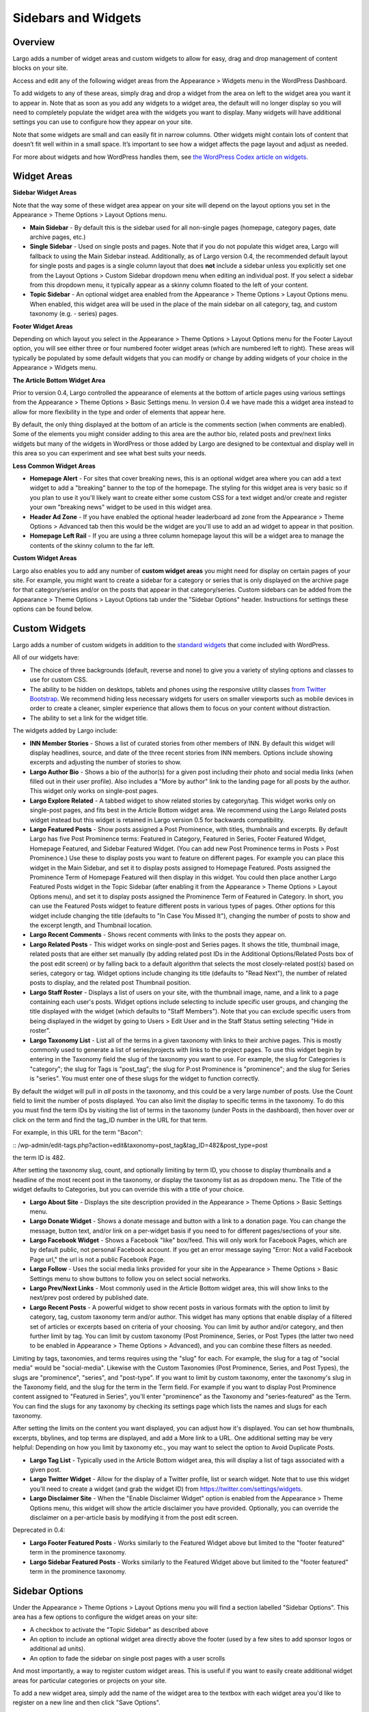 Sidebars and Widgets
====================

Overview
--------

Largo adds a number of widget areas and custom widgets to allow for easy, drag and drop management of content blocks on your site.

Access and edit any of the following widget areas from the Appearance > Widgets menu in the WordPress Dashboard.

To add widgets to any of these areas, simply drag and drop a widget from the area on left to the widget area you want it to appear in. Note that as soon as you add any widgets to a widget area, the default will no longer display so you will need to completely populate the widget area with the widgets you want to display. Many widgets will have additional settings you can use to configure how they appear on your site.

Note that some widgets are small and can easily fit in narrow columns. Other widgets might contain lots of content that doesn’t fit well within in a small space. It’s important to see how a widget affects the page layout and adjust as needed.

For more about widgets and how WordPress handles them, see `the WordPress Codex article on widgets <http://codex.wordpress.org/WordPress_Widgets>`_.

Widget Areas
------------

**Sidebar Widget Areas**

Note that the way some of these widget area appear on your site will depend on the layout options you set in the Appearance > Theme Options > Layout Options menu.

- **Main Sidebar** - By default this is the sidebar used for all non-single pages (homepage, category pages, date archive pages, etc.)
- **Single Sidebar** - Used on single posts and pages. Note that if you do not populate this widget area, Largo will fallback to using the Main Sidebar instead. Additionally, as of Largo version 0.4, the recommended default layout for single posts and pages is a single column layout that does **not** include a sidebar unless you explicitly set one from the Layout Options > Custom Sidebar dropdown menu when editing an individual post. If you select a sidebar from this dropdown menu, it typically appear as a skinny column floated to the left of your content.
- **Topic Sidebar** - An optional widget area enabled from the Appearance > Theme Options > Layout Options menu. When enabled, this widget area will be used in the place of the main sidebar on all category, tag, and custom taxonomy (e.g. - series) pages.

**Footer Widget Areas**

Depending on which layout you select in the Appearance > Theme Options > Layout Options menu for the Footer Layout option, you will see either three or four numbered footer widget areas (which are numbered left to right). These areas will typically be populated by some default widgets that you can modify or change by adding widgets of your choice in the Appearance > Widgets menu.

**The Article Bottom Widget Area**

Prior to version 0.4, Largo controlled the appearance of elements at the bottom of article pages using various settings from the Appearance > Theme Options > Basic Settings menu. In version 0.4 we have made this a widget area instead to allow for more flexibility in the type and order of elements that appear here.

By default, the only thing displayed at the bottom of an article is the comments section (when comments are enabled). Some of the elements you might consider adding to this area are the author bio, related posts and prev/next links widgets but many of the widgets in WordPress or those added by Largo are designed to be contextual and display well in this area so you can experiment and see what best suits your needs.

**Less Common Widget Areas**

- **Homepage Alert** - For sites that cover breaking news, this is an optional widget area where you can add a text widget to add a "breaking" banner to the top of the homepage. The styling for this widget area is very basic so if you plan to use it you'll likely want to create either some custom CSS for a text widget and/or create and register your own "breaking news" widget to be used in this widget area.
- **Header Ad Zone** -  If you have enabled the optional header leaderboard ad zone from the Appearance > Theme Options > Advanced tab then this would be the widget are you'll use to add an ad widget to appear in that position.
- **Homepage Left Rail** - If you are using a three column homepage layout this will be a widget area to manage the contents of the skinny column to the far left.

**Custom Widget Areas**

Largo also enables you to add any number of **custom widget areas** you might need for display on certain pages of your site. For example, you might want to create a sidebar for a category or series that is only displayed on the archive page for that category/series and/or on the posts that appear in that category/series. Custom sidebars can be added from the Appearance > Theme Options > Layout Options tab under the "Sidebar Options" header. Instructions for settings these options can be found below.

Custom Widgets
--------------

Largo adds a number of custom widgets in addition to the `standard widgets <http://codex.wordpress.org/Widgets_SubPanel>`_ that come included with WordPress.

All of our widgets have:

- The choice of three backgrounds (default, reverse and none) to give you a variety of styling options and classes to use for custom CSS.
- The ability to be hidden on desktops, tablets and phones using the responsive utility classes `from Twitter Bootstrap <http://getbootstrap.com/2.3.2/scaffolding.html#responsive>`_. We recommend hiding less necessary widgets for users on smaller viewports such as mobile devices in order to create a cleaner, simpler experience that allows them to focus on your content without distraction.
- The ability to set a link for the widget title.

The widgets added by Largo include:

- **INN Member Stories** - Shows a list of curated stories from other members of INN. By default this widget will display headlines, source, and date of the three recent stories from INN members. Options include showing excerpts and adjusting the number of stories to show.
- **Largo Author Bio** - Shows a bio of the author(s) for a given post including their photo and social media links (when filled out in their user profile). Also includes a "More by author" link to the landing page for all posts by the author. This widget only works on single-post pages.
- **Largo Explore Related** - A tabbed widget to show related stories by category/tag. This widget works only on single-post pages, and fits best in the Article Bottom widget area. We recommend using the Largo Related posts widget instead but this widget is retained in Largo version 0.5 for backwards compatibility.
- **Largo Featured Posts** - Show posts assigned a Post Prominence, with titles, thumbnails and excerpts. By default Largo has five Post Prominence terms: Featured in Category, Featured in Series, Footer Featured Widget, Homepage Featured, and Sidebar Featured Widget. (You can add new Post Prominence terms in Posts > Post Prominence.) Use these to display posts you want to feature on different pages. For example you can place this widget in the Main Sidebar, and set it to display posts assigned to Homepage Featured. Posts assigned the Prominence Term of Homepage Featured will then display in this widget. You could then place another Largo Featured Posts widget in the Topic Sidebar (after enabling it from the Appearance > Theme Options > Layout Options menu), and set it to display posts assigned the Prominence Term of Featured in Category. In short, you can use the Featured Posts widget to feature different posts in various types of pages. Other options for this widget include changing the title (defaults to "In Case You Missed It"), changing the number of posts to show and the excerpt length, and Thumbnail location.
- **Largo Recent Comments** - Shows recent comments with links to the posts they appear on.
- **Largo Related Posts** - This widget works on single-post and Series pages. It shows the title, thumbnail image, related posts that are either set manually (by adding related post IDs in the Additional Options/Related Posts box of the post edit screen) or by falling back to a default algorithm that selects the most closely-related post(s) based on series, category or tag. Widget options include changing its title (defaults to "Read Next"), the number of related posts to display, and the related post Thumbnail position.
- **Largo Staff Roster** - Displays a list of users on your site, with the thumbnail image, name, and a link to a page containing each user's posts. Widget options include selecting to include specific user groups, and changing the title displayed with the widget (which defaults to "Staff Members").  Note that you can exclude specific users from being displayed in the widget by going to Users > Edit User and in the Staff Status setting selecting "Hide in roster". 

- **Largo Taxonomy List** - List all of the terms in a given taxonomy with links to their archive pages. This is mostly commonly used to generate a list of series/projects with links to the project pages. To use this widget begin by entering in the Taxonomy field the slug of the taxonomy you want to use. For example, the slug for Categories is "category"; the slug for Tags is "post_tag"; the slug for P:ost Prominence is "prominence"; and the slug for Series is "series". You must enter one of these slugs for the widget to function correctly. 

By default the widget will pull in *all* posts in the taxonomy, and this could be a very large number of posts. Use the Count field to limit the number of posts displayed. You can also limit the display to specific terms in the taxonomy. To do this you must find the term IDs by visiting the list of terms in the taxonomy (under Posts in the dashboard), then hover over or click on the term and find the tag_ID number in the URL for that term. 

For example, in this URL for the term "Bacon": 

:: /wp-admin/edit-tags.php?action=edit&taxonomy=post_tag&tag_ID=482&post_type=post

the term ID is 482.

After setting the taxonomy slug, count, and optionally limiting by term ID, you choose to display thumbnails and a headline of the most recent post in the taxonomy, or display the taxonomy list as as dropdown menu. The Title of the widget defaults to Categories, but you can override this with a title of your choice.

- **Largo About Site** - Displays the site description provided in the Appearance > Theme Options > Basic Settings menu.
- **Largo Donate Widget** - Shows a donate message and button with a link to a donation page. You can change the message, button text, and/or link on a per-widget basis if you need to for different pages/sections of your site.
- **Largo Facebook Widget** - Shows a Facebook "like" box/feed. This will only work for Facebook Pages, which are by default public, not personal Facebook account. If you get an error message saying "Error: Not a valid Facebook Page url," the url is not a public Facebook Page.
- **Largo Follow** - Uses the social media links provided for your site in the Appearance > Theme Options > Basic Settings menu to show buttons to follow you on select social networks. 
- **Largo Prev/Next Links** - Most commonly used in the Article Bottom widget area, this will show links to the next/prev post ordered by published date.

- **Largo Recent Posts** - A powerful widget to show recent posts in various formats with the option to limit by category, tag, custom taxonomy term and/or author. This widget has many options that enable display of a filtered set of articles or excerpts based on criteria of your choosing. You can limit by author and/or category, and then further limit by tag. You can limit by custom taxonomy (Post Prominence, Series, or Post Types (the latter two need to be enabled in Appearance > Theme Options > Advanced), and you can combine these filters as needed. 

Limiting by tags, taxonomies, and terms requires using the "slug" for each. For example, the slug for a tag of "social media" would be "social-media". Likewise with the Custom Taxonomies (Post Prominence, Series, and Post Types), the slugs are "prominence", "series", and "post-type". If you want to limit by custom taxonomy, enter the taxonomy's slug in the Taxonomy field, and the slug for the term in the Term field. For example if you want to display Post Prominence content assigned to "Featured in Series", you'll enter "prominence" as the Taxonomy and "series-featured" as the Term. You can find the slugs for any taxonomy by checking its settings page which lists the names and slugs for each taxonomy.

After setting the limits on the content you want displayed, you can adjust how it's displayed.  You can set how thumbnails, excerpts, bbylines, and top terms are displayed, and add a More link to a URL. One additional setting may be very helpful: Depending on how you limit by taxonomy etc., you may want to select the option to Avoid Duplicate Posts.


- **Largo Tag List** - Typically used in the Article Bottom widget area, this will display a list of tags associated with a given post.
- **Largo Twitter Widget** - Allow for the display of a Twitter profile, list or search widget. Note that to use this widget you'll need to create a widget (and grab the widget ID) from https://twitter.com/settings/widgets.
- **Largo Disclaimer Site** - When the "Enable Disclaimer Widget" option is enabled from the Appearance > Theme Options menu, this widget will show the article disclaimer you have provided. Optionally, you can override the disclaimer on a per-article basis by modifying it from the post edit screen.

Deprecated in 0.4:

- **Largo Footer Featured Posts** - Works similarly to the Featured Widget above but limited to the "footer featured" term in the prominence taxonomy.
- **Largo Sidebar Featured Posts** - Works similarly to the Featured Widget above but limited to the "footer featured" term in the prominence taxonomy.

Sidebar Options
---------------

Under the Appearance > Theme Options > Layout Options menu you will find a section labelled "Sidebar Options". This area has a few options to configure the widget areas on your site:

- A checkbox to activate the "Topic Sidebar" as described above
- An option to include an optional widget area directly above the footer (used by a few sites to add sponsor logos or additional ad units).
- An option to fade the sidebar on single post pages with a user scrolls

And most importantly, a way to register custom widget areas. This is useful if you want to easily create additional widget areas for particular categories or projects on your site.

To add a new widget area, simply add the name of the widget area to the textbox with each widget area you'd like to register on a new line and then click "Save Options".

Once you have added custom widget areas you can add widgets to them from the Appearance > Widgets menu and then you will be able to select them from the Layout Options > Custom Sidebar dropdown from the post edit page or from the Archive Sidebar dropdown when adding or managing a category, tag or series from the Posts menu.
